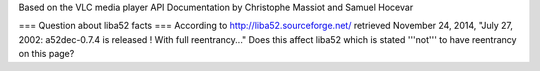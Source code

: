 Based on the VLC media player API Documentation by Christophe Massiot
and Samuel Hocevar

=== Question about liba52 facts === According to
http://liba52.sourceforge.net/ retrieved November 24, 2014, "July 27,
2002: a52dec-0.7.4 is released ! With full reentrancy..." Does this
affect liba52 which is stated '''not''' to have reentrancy on this page?
